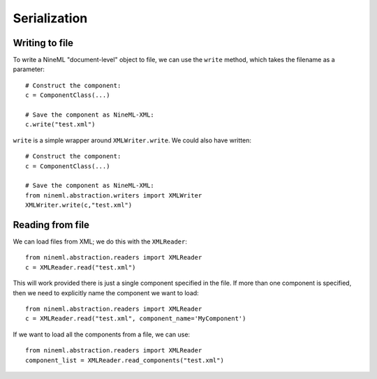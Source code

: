 Serialization
=============

Writing to file
---------------

To write a NineML "document-level" object to file, we can use the ``write``
method, which takes the filename as a parameter::

     # Construct the component:
     c = ComponentClass(...)

     # Save the component as NineML-XML:
     c.write("test.xml")


``write`` is a simple wrapper around ``XMLWriter.write``. We could also
have written::

     # Construct the component:
     c = ComponentClass(...)

     # Save the component as NineML-XML:
     from nineml.abstraction.writers import XMLWriter
     XMLWriter.write(c,"test.xml")


Reading from file
-----------------

We can load files from XML; we do this with the ``XMLReader``::


    from nineml.abstraction.readers import XMLReader
    c = XMLReader.read("test.xml")

This will work provided there is just a single component specified in the file.
If more than one component is specified, then we need to explicitly name the
component we want to load::


    from nineml.abstraction.readers import XMLReader
    c = XMLReader.read("test.xml", component_name='MyComponent')

If we want to load all the components from a file, we can use::

    from nineml.abstraction.readers import XMLReader
    component_list = XMLReader.read_components("test.xml")



